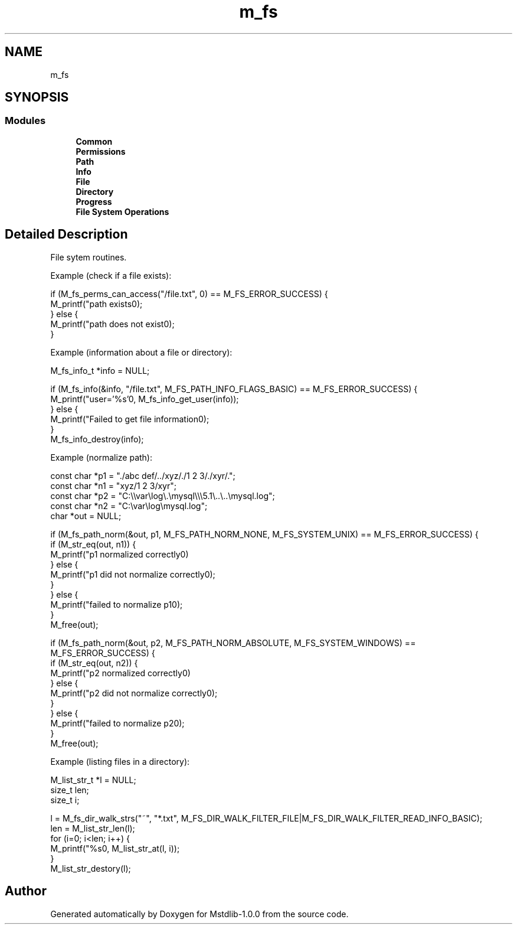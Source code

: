 .TH "m_fs" 3 "Tue Feb 20 2018" "Mstdlib-1.0.0" \" -*- nroff -*-
.ad l
.nh
.SH NAME
m_fs
.SH SYNOPSIS
.br
.PP
.SS "Modules"

.in +1c
.ti -1c
.RI "\fBCommon\fP"
.br
.ti -1c
.RI "\fBPermissions\fP"
.br
.ti -1c
.RI "\fBPath\fP"
.br
.ti -1c
.RI "\fBInfo\fP"
.br
.ti -1c
.RI "\fBFile\fP"
.br
.ti -1c
.RI "\fBDirectory\fP"
.br
.ti -1c
.RI "\fBProgress\fP"
.br
.ti -1c
.RI "\fBFile System Operations\fP"
.br
.in -1c
.SH "Detailed Description"
.PP 
File sytem routines\&.
.PP
Example (check if a file exists):
.PP
.PP
.nf
if (M_fs_perms_can_access("/file\&.txt", 0) == M_FS_ERROR_SUCCESS) {
    M_printf("path exists\n");
} else {
    M_printf("path does not exist\n");
} 
.fi
.PP
.PP
Example (information about a file or directory):
.PP
.PP
.nf
M_fs_info_t *info = NULL;

if (M_fs_info(&info, "/file\&.txt", M_FS_PATH_INFO_FLAGS_BASIC) == M_FS_ERROR_SUCCESS) {
    M_printf("user='%s'\n", M_fs_info_get_user(info));
} else {
    M_printf("Failed to get file information\n");
} 
M_fs_info_destroy(info);
.fi
.PP
.PP
Example (normalize path):
.PP
.PP
.nf
const char *p1  = "\&./abc def/\&.\&./xyz/\&./1 2 3/\&./xyr/\&.";
const char *n1  = "xyz/1 2 3/xyr";
const char *p2  = "C:\\\\var\\log\\\&.\\mysql\\\\\\5\&.1\\\&.\&.\\\&.\&.\\mysql\&.log";
const char *n2  = "C:\\var\\log\\mysql\&.log";
char       *out = NULL;

if (M_fs_path_norm(&out, p1, M_FS_PATH_NORM_NONE, M_FS_SYSTEM_UNIX) == M_FS_ERROR_SUCCESS) {
    if (M_str_eq(out, n1)) {
        M_printf("p1 normalized correctly\n")
    } else {
        M_printf("p1 did not normalize correctly\n");
    }
} else {
    M_printf("failed to normalize p1\n");
}
M_free(out);

if (M_fs_path_norm(&out, p2, M_FS_PATH_NORM_ABSOLUTE, M_FS_SYSTEM_WINDOWS) == M_FS_ERROR_SUCCESS) {
    if (M_str_eq(out, n2)) {
        M_printf("p2 normalized correctly\n")
    } else {
        M_printf("p2 did not normalize correctly\n");
    }
} else {
    M_printf("failed to normalize p2\n");
} 
M_free(out);
.fi
.PP
.PP
Example (listing files in a directory):
.PP
.PP
.nf
M_list_str_t *l  = NULL;
size_t        len;
size_t        i;

l = M_fs_dir_walk_strs("~", "*\&.txt", M_FS_DIR_WALK_FILTER_FILE|M_FS_DIR_WALK_FILTER_READ_INFO_BASIC);
len = M_list_str_len(l);
for (i=0; i<len; i++) {
    M_printf("%s\n", M_list_str_at(l, i));
}
M_list_str_destory(l);
.fi
.PP
 
.SH "Author"
.PP 
Generated automatically by Doxygen for Mstdlib-1\&.0\&.0 from the source code\&.
